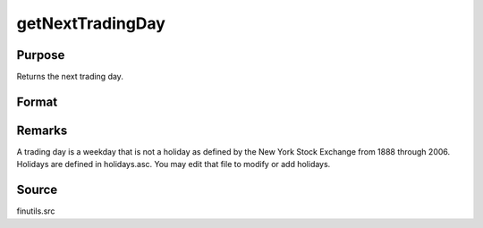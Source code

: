 
getNextTradingDay
==============================================

Purpose
----------------

Returns the next trading day.

Format
----------------
.. function:: getNextTradingDay(a)

    :param a: date in DT scalar format.
    :type a: scalar

    :returns: n (*scalar*), next trading day in DT scalar format.



Remarks
-------

A trading day is a weekday that is not a holiday as defined by the New
York Stock Exchange from 1888 through 2006. Holidays are defined in
holidays.asc. You may edit that file to modify or add holidays.



Source
------

finutils.src

.. seealso:: Functions :func:`getPreviousTradingDay`, :func:`annualTradingDays`
